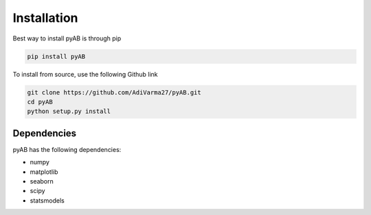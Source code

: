 ============
Installation
============
Best way to install pyAB is through pip

.. code:: python

   pip install pyAB

To install from source, use the following Github link

.. code:: python

   git clone https://github.com/AdiVarma27/pyAB.git
   cd pyAB
   python setup.py install


Dependencies
############

pyAB has the following dependencies:

- numpy
- matplotlib
- seaborn
- scipy
- statsmodels
